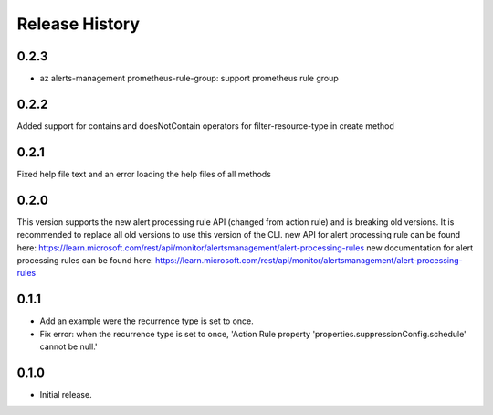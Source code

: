 .. :changelog:

Release History
===============

0.2.3
++++++
* az alerts-management prometheus-rule-group: support prometheus rule group

0.2.2
++++++
Added support for contains and doesNotContain operators for filter-resource-type in create method

0.2.1
++++++
Fixed help file text and an error loading the help files of all methods

0.2.0
++++++
This version supports the new alert processing rule API (changed from action rule) and is breaking  old versions.
It is recommended to replace all old versions to use this version of the CLI.
new API for alert processing rule can be found here: https://learn.microsoft.com/rest/api/monitor/alertsmanagement/alert-processing-rules
new documentation for alert processing rules can be found here: https://learn.microsoft.com/rest/api/monitor/alertsmanagement/alert-processing-rules

0.1.1
++++++
* Add an example were the recurrence type is set to once.
* Fix error: when the recurrence type is set to once, 'Action Rule property 'properties.suppressionConfig.schedule' cannot be null.'

0.1.0
++++++
* Initial release.
